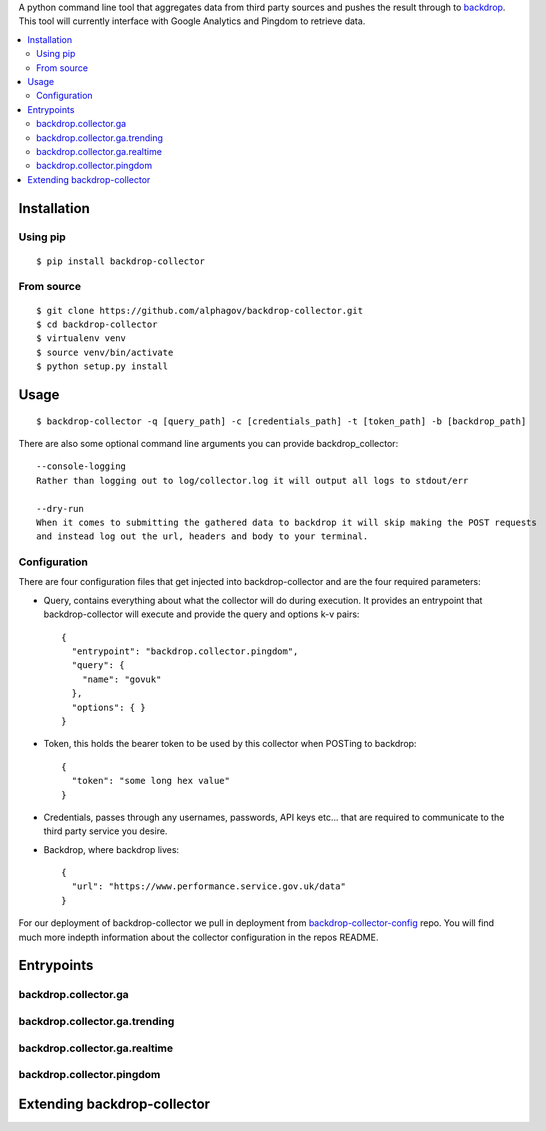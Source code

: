 
A python command line tool that aggregates data from third party sources and pushes
the result through to backdrop_. This tool will currently interface with Google Analytics
and Pingdom to retrieve data.

.. _backdrop: https://github.com/alphagov/backdrop

.. image:: https://travis-ci.org/alphagov/backdrop-collector.svg
   :target: https://travis-ci.org/alphagov/backdrop-collector

.. contents:: :local:

Installation
============

Using pip
---------

::

    $ pip install backdrop-collector

From source
-----------

::

    $ git clone https://github.com/alphagov/backdrop-collector.git
    $ cd backdrop-collector
    $ virtualenv venv
    $ source venv/bin/activate
    $ python setup.py install

Usage
=====

::

    $ backdrop-collector -q [query_path] -c [credentials_path] -t [token_path] -b [backdrop_path]

There are also some optional command line arguments you can provide backdrop_collector::

    --console-logging
    Rather than logging out to log/collector.log it will output all logs to stdout/err

    --dry-run
    When it comes to submitting the gathered data to backdrop it will skip making the POST requests
    and instead log out the url, headers and body to your terminal.

Configuration
-------------

There are four configuration files that get injected into backdrop-collector and are the four required
parameters:

- Query, contains everything about what the collector will do during execution. It provides an entrypoint
  that backdrop-collector will execute and provide the query and options k-v pairs::

      {
        "entrypoint": "backdrop.collector.pingdom",
        "query": {
          "name": "govuk"
        },
        "options": { }
      }

- Token, this holds the bearer token to be used by this collector when POSTing to backdrop::
  
      {
        "token": "some long hex value"
      }

- Credentials, passes through any usernames, passwords, API keys etc... that are required to communicate
  to the third party service you desire.
- Backdrop, where backdrop lives::
  
      {
        "url": "https://www.performance.service.gov.uk/data"
      }

For our deployment of backdrop-collector we pull in deployment from backdrop-collector-config_ repo. You
will find much more indepth information about the collector configuration in the repos README.

.. _backdrop-collector-config: https://github.com/alphagov/backdrop-collector-config

Entrypoints
===========

backdrop.collector.ga
---------------------

backdrop.collector.ga.trending
------------------------------

backdrop.collector.ga.realtime
------------------------------

backdrop.collector.pingdom
--------------------------

Extending backdrop-collector
============================

